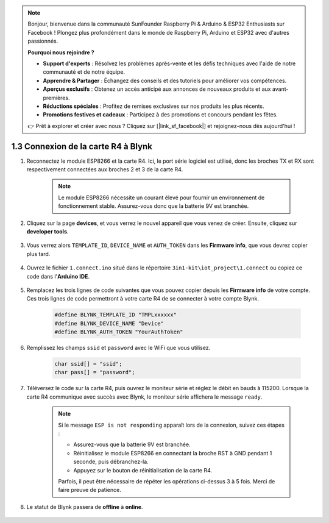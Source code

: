 .. note:: 

    Bonjour, bienvenue dans la communauté SunFounder Raspberry Pi & Arduino & ESP32 Enthusiasts sur Facebook ! Plongez plus profondément dans le monde de Raspberry Pi, Arduino et ESP32 avec d'autres passionnés.

    **Pourquoi nous rejoindre ?**

    - **Support d'experts** : Résolvez les problèmes après-vente et les défis techniques avec l'aide de notre communauté et de notre équipe.
    - **Apprendre & Partager** : Échangez des conseils et des tutoriels pour améliorer vos compétences.
    - **Aperçus exclusifs** : Obtenez un accès anticipé aux annonces de nouveaux produits et aux avant-premières.
    - **Réductions spéciales** : Profitez de remises exclusives sur nos produits les plus récents.
    - **Promotions festives et cadeaux** : Participez à des promotions et concours pendant les fêtes.

    👉 Prêt à explorer et créer avec nous ? Cliquez sur [|link_sf_facebook|] et rejoignez-nous dès aujourd'hui !

.. _connect_blynk:

1.3 Connexion de la carte R4 à Blynk
=======================================

#. Reconnectez le module ESP8266 et la carte R4. Ici, le port série logiciel est utilisé, donc les broches TX et RX sont respectivement connectées aux broches 2 et 3 de la carte R4.

    .. note::

        Le module ESP8266 nécessite un courant élevé pour fournir un environnement de fonctionnement stable. Assurez-vous donc que la batterie 9V est branchée.

    .. image:: img/iot_1.4_bb.png



#. Cliquez sur la page **devices**, et vous verrez le nouvel appareil que vous venez de créer. Ensuite, cliquez sur **developer tools**.

    .. image:: img/blynk_copy_developer.png

#. Vous verrez alors ``TEMPLATE_ID``, ``DEVICE_NAME`` et ``AUTH_TOKEN`` dans les **Firmware info**, que vous devrez copier plus tard.

    .. image:: img/blynk_copy_firmwareinfo.png

#. Ouvrez le fichier ``1.connect.ino`` situé dans le répertoire ``3in1-kit\iot_project\1.connect`` ou copiez ce code dans l'**Arduino IDE**.

    .. raw:: html
        
        <iframe src=https://create.arduino.cc/editor/sunfounder01/1c0c1a8f-2551-484f-9f4f-d5d4117cc864/preview?embed style="height:510px;width:100%;margin:10px 0" frameborder=0></iframe>

#. Remplacez les trois lignes de code suivantes que vous pouvez copier depuis les **Firmware info** de votre compte. Ces trois lignes de code permettront à votre carte R4 de se connecter à votre compte Blynk.

    .. code-block:: arduino

        #define BLYNK_TEMPLATE_ID "TMPLxxxxxx"
        #define BLYNK_DEVICE_NAME "Device"
        #define BLYNK_AUTH_TOKEN "YourAuthToken"

#. Remplissez les champs ``ssid`` et ``password`` avec le WiFi que vous utilisez.

    .. code-block:: arduino

        char ssid[] = "ssid";
        char pass[] = "password";

#. Téléversez le code sur la carte R4, puis ouvrez le moniteur série et réglez le débit en bauds à 115200. Lorsque la carte R4 communique avec succès avec Blynk, le moniteur série affichera le message ``ready``.

    .. image:: img/blynk_connect_network.png


    .. note::

        Si le message ``ESP is not responding`` apparaît lors de la connexion, suivez ces étapes :

        * Assurez-vous que la batterie 9V est branchée.
        * Réinitialisez le module ESP8266 en connectant la broche RST à GND pendant 1 seconde, puis débranchez-la.
        * Appuyez sur le bouton de réinitialisation de la carte R4.

        Parfois, il peut être nécessaire de répéter les opérations ci-dessus 3 à 5 fois. Merci de faire preuve de patience.

#. Le statut de Blynk passera de **offline** à **online**.

    .. image:: img/sp220607_170326.png
